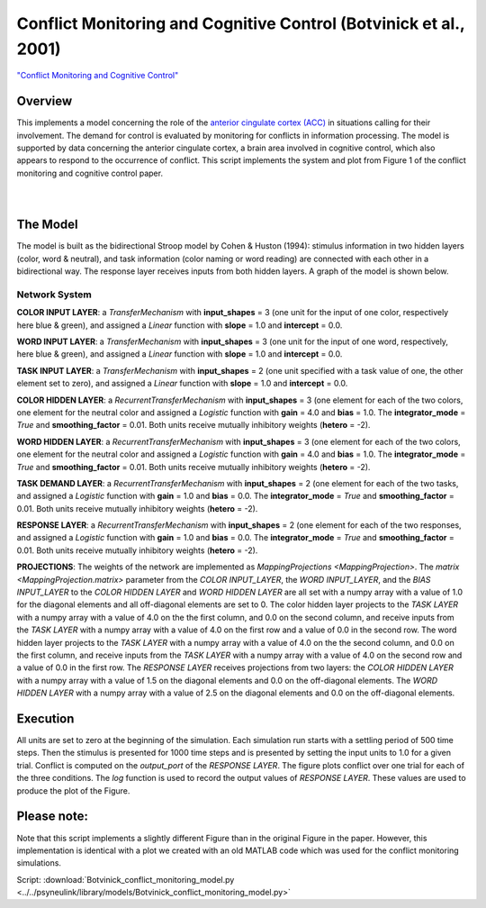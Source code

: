 
Conflict Monitoring and Cognitive Control (Botvinick et al., 2001)
==================================================================
`"Conflict Monitoring and Cognitive Control" <https://www.ncbi.nlm.nih.gov/pubmed/11488380>`_

Overview
--------
This implements a model concerning the role of the `anterior cingulate cortex (ACC)
<https://en.wikipedia.org/wiki/Anterior_cingulate_cortex>`_ in situations calling for their
involvement. The demand for control is evaluated by monitoring for conflicts in information processing.
The model is supported by data concerning the anterior cingulate cortex, a brain area involved in cognitive control,
which also appears to respond to the occurrence of conflict.
This script implements the system and plot from Figure 1 of the conflict monitoring and cognitive control paper.


.. _conflict_PNL_Fig:

.. figure:: _static/conflict_PNL.svg
   :figwidth: 45 %
   :align: left
   :alt: Botvinick et al., 2001 plot produced by PsyNeuLink

.. _conflict_monitoring_MATLAB_Fig:

.. figure:: _static/conflict_monitoring_MATLAB.svg
   :figwidth: 45 %
   :align: right
   :alt: Botvinick et al., 2001 plot produced by MATLAB


The Model
---------
The model is built as the bidirectional Stroop model by Cohen & Huston (1994): stimulus information in two hidden
layers (color, word & neutral), and task information (color naming or word reading) are connected with each other in a
bidirectional way. The response layer receives inputs from both hidden layers. A graph of the model is shown below.

.. _conflict_monitoring_Graph:

.. figure:: _static/conflict_monitoring.svg
   :figwidth: 75 %
   :align: center
   :alt: Botvinick System Graph

Network System
~~~~~~~~~~~~~~
**COLOR INPUT LAYER**:  a `TransferMechanism` with **input_shapes** = 3 (one unit for the input of one color, respectively
here blue & green), and assigned a `Linear` function with **slope** = 1.0 and **intercept** = 0.0.

**WORD INPUT LAYER**:  a `TransferMechanism` with **input_shapes** = 3 (one unit for the input of one word, respectively,
here blue & green), and assigned a `Linear` function with **slope** = 1.0 and **intercept** = 0.0.

**TASK INPUT LAYER**:  a `TransferMechanism` with **input_shapes** = 2 (one unit specified with a task
value of one, the other element set to zero), and assigned a `Linear` function with **slope** = 1.0 and **intercept** = 0.0.

**COLOR HIDDEN LAYER**: a `RecurrentTransferMechanism` with **input_shapes** = 3 (one element for each of the two colors, one
element for the neutral color and assigned a `Logistic` function with **gain** = 4.0 and **bias** = 1.0.
The **integrator_mode** = `True` and **smoothing_factor** = 0.01. Both units receive mutually inhibitory weights
(**hetero** = -2).

**WORD HIDDEN LAYER**: a `RecurrentTransferMechanism` with **input_shapes** = 3 (one element for each of the two colors, one
element for the neutral color and assigned a `Logistic` function with **gain** = 4.0 and **bias** = 1.0.
The **integrator_mode** = `True` and **smoothing_factor** = 0.01. Both units receive mutually inhibitory weights
(**hetero** = -2).

**TASK DEMAND LAYER**: a `RecurrentTransferMechanism` with **input_shapes** = 2 (one element for each of the two tasks, and
assigned a `Logistic` function with **gain** = 1.0 and **bias** = 0.0. The **integrator_mode** = `True`
and **smoothing_factor** = 0.01. Both units receive mutually inhibitory weights (**hetero** = -2).

**RESPONSE LAYER**: a `RecurrentTransferMechanism` with **input_shapes** = 2 (one element for each of the two responses, and
assigned a `Logistic` function with **gain** = 1.0 and **bias** = 0.0. The **integrator_mode** = `True`
and **smoothing_factor** = 0.01. Both units receive mutually inhibitory weights (**hetero** = -2).

**PROJECTIONS**:  The weights of the  network are implemented as `MappingProjections <MappingProjection>`.
The `matrix <MappingProjection.matrix>` parameter from the *COLOR INPUT_LAYER*, the *WORD INPUT_LAYER*, and the
*BIAS INPUT_LAYER* to the *COLOR HIDDEN LAYER* and *WORD HIDDEN LAYER* are all set with a numpy array with a value of
1.0 for the diagonal elements and all off-diagonal elements are set to 0.
The color hidden layer projects to the *TASK LAYER* with a numpy array with a value of 4.0 on the the first column, and
0.0 on the second column, and receive inputs from the *TASK LAYER* with a numpy array with a value of 4.0 on the first row
and a value of 0.0 in the second row.
The word hidden layer projects to the *TASK LAYER* with a numpy array with a value of 4.0 on the the second column, and
0.0 on the first column, and receive inputs from the *TASK LAYER* with a numpy array with a value of 4.0 on the second row
and a value of 0.0 in the first row.
The *RESPONSE LAYER* receives projections from two layers:
the *COLOR HIDDEN LAYER* with a numpy array with a value of 1.5 on the diagonal elements and 0.0 on the off-diagonal
elements.
The *WORD HIDDEN LAYER* with a numpy array with a value of 2.5 on the diagonal elements and 0.0 on the off-diagonal
elements.

Execution
---------
All units are set to zero at the beginning of the simulation. Each simulation run starts with a settling
period of 500 time steps. Then the stimulus is presented for 1000 time steps and is presented by setting the input
units to 1.0 for a given trial. Conflict is computed on the `output_port` of the *RESPONSE LAYER*. The figure plots
conflict over one trial for each of the three conditions.
The `log` function is used to record the output values of *RESPONSE LAYER*. These values are used to produce
the plot of the Figure.

Please note:
------------
Note that this script implements a slightly different Figure than in the original Figure in the paper.
However, this implementation is identical with a plot we created with an old MATLAB code which was used for the
conflict monitoring simulations.

Script: :download:`Botvinick_conflict_monitoring_model.py <../../psyneulink/library/models/Botvinick_conflict_monitoring_model.py>`
